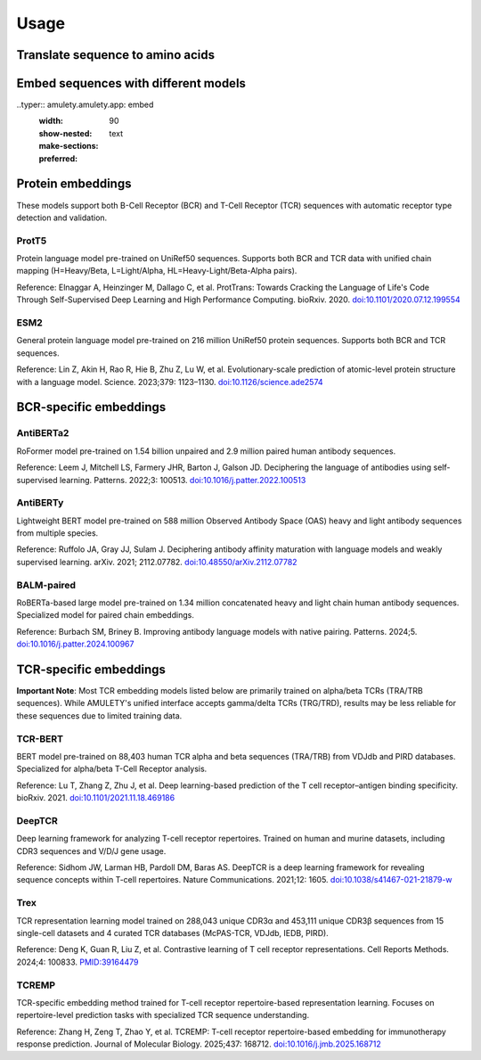 =====
Usage
=====


Translate sequence to amino acids
=================================

.. typer:: amulety.amulety.app:translate-igblast
    :width: 90
    :show-nested:
    :make-sections:
    :preferred: text


Embed sequences with different models
=====================================

..typer:: amulety.amulety.app: embed
    :width: 90
    :show-nested:
    :make-sections:
    :preferred: text


Protein embeddings
==================

These models support both B-Cell Receptor (BCR) and T-Cell Receptor (TCR) sequences with automatic receptor type detection and validation.

ProtT5
------

Protein language model pre-trained on UniRef50 sequences. Supports both BCR and TCR data with unified chain mapping (H=Heavy/Beta, L=Light/Alpha, HL=Heavy-Light/Beta-Alpha pairs).

Reference:
Elnaggar A, Heinzinger M, Dallago C, et al. ProtTrans: Towards Cracking the Language of Life's Code Through Self-Supervised Deep Learning and High Performance Computing. bioRxiv. 2020. `doi:10.1101/2020.07.12.199554 <https://doi.org/10.1101/2020.07.12.199554>`_

ESM2
----

General protein language model pre-trained on 216 million UniRef50 protein sequences. Supports both BCR and TCR sequences.

Reference:
Lin Z, Akin H, Rao R, Hie B, Zhu Z, Lu W, et al. Evolutionary-scale prediction of atomic-level protein structure with a language model. Science. 2023;379: 1123–1130. `doi:10.1126/science.ade2574 <https://doi.org/10.1126/science.ade2574>`_

BCR-specific embeddings
=======================

AntiBERTa2
----------

RoFormer model pre-trained on 1.54 billion unpaired and 2.9 million paired human antibody sequences.

Reference:
Leem J, Mitchell LS, Farmery JHR, Barton J, Galson JD. Deciphering the language of antibodies using self-supervised learning. Patterns. 2022;3: 100513. `doi:10.1016/j.patter.2022.100513 <https://doi.org/10.1016/j.patter.2022.100513>`_

AntiBERTy
----------

Lightweight BERT model pre-trained on 588 million Observed Antibody Space (OAS) heavy and light antibody sequences from multiple species.

Reference:
Ruffolo JA, Gray JJ, Sulam J. Deciphering antibody affinity maturation with language models and weakly supervised learning. arXiv. 2021; 2112.07782. `doi:10.48550/arXiv.2112.07782 <https://doi.org/10.48550/arXiv.2112.07782>`_

BALM-paired
-----------

RoBERTa-based large model pre-trained on 1.34 million concatenated heavy and light chain human antibody sequences. Specialized model for paired chain embeddings.

Reference:
Burbach SM, Briney B. Improving antibody language models with native pairing. Patterns. 2024;5. `doi:10.1016/j.patter.2024.100967 <https://doi.org/10.1016/j.patter.2024.100967>`_

TCR-specific embeddings
=======================

**Important Note**: Most TCR embedding models listed below are primarily trained on alpha/beta TCRs (TRA/TRB sequences). While AMULETY's unified interface accepts gamma/delta TCRs (TRG/TRD), results may be less reliable for these sequences due to limited training data.

TCR-BERT
--------

BERT model pre-trained on 88,403 human TCR alpha and beta sequences (TRA/TRB) from VDJdb and PIRD databases. Specialized for alpha/beta T-Cell Receptor analysis.

Reference:
Lu T, Zhang Z, Zhu J, et al. Deep learning-based prediction of the T cell receptor–antigen binding specificity. bioRxiv. 2021. `doi:10.1101/2021.11.18.469186 <https://www.biorxiv.org/content/10.1101/2021.11.18.469186v1>`_

DeepTCR
-------

Deep learning framework for analyzing T-cell receptor repertoires. Trained on human and murine datasets, including CDR3 sequences and V/D/J gene usage.

Reference:
Sidhom JW, Larman HB, Pardoll DM, Baras AS. DeepTCR is a deep learning framework for revealing sequence concepts within T-cell repertoires. Nature Communications. 2021;12: 1605. `doi:10.1038/s41467-021-21879-w <https://www.nature.com/articles/s41467-021-21879-w>`_

Trex
----

TCR representation learning model trained on 288,043 unique CDR3α and 453,111 unique CDR3β sequences from 15 single-cell datasets and 4 curated TCR databases (McPAS-TCR, VDJdb, IEDB, PIRD).

Reference:
Deng K, Guan R, Liu Z, et al. Contrastive learning of T cell receptor representations. Cell Reports Methods. 2024;4: 100833. `PMID:39164479 <https://pubmed.ncbi.nlm.nih.gov/39164479/>`_

TCREMP
------

TCR-specific embedding method trained for T-cell receptor repertoire-based representation learning. Focuses on repertoire-level prediction tasks with specialized TCR sequence understanding.

Reference:
Zhang H, Zeng T, Zhao Y, et al. TCREMP: T-cell receptor repertoire-based embedding for immunotherapy response prediction. Journal of Molecular Biology. 2025;437: 168712. `doi:10.1016/j.jmb.2025.168712 <https://www.sciencedirect.com/science/article/pii/S0022283625002712>`_


